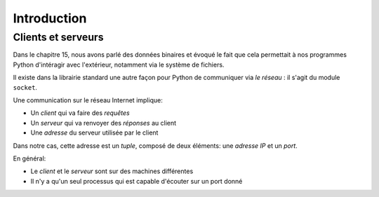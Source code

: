 Introduction
=============

Clients et serveurs
-------------------

Dans le chapitre 15, nous avons parlé des données binaires et évoqué le
fait que cela permettait à nos programmes Python d'intéragir avec
l'extérieur, notamment via le système de fichiers.

Il existe dans la librairie standard une autre façon pour Python de
communiquer via *le réseau* : il s'agit du module ``socket``.

Une communication sur le réseau Internet implique:

* Un *client* qui va faire des *requêtes*
* Un *serveur* qui va renvoyer des *réponses* au client
* Une *adresse* du serveur utilisée par le client

Dans notre cas, cette adresse est un *tuple*, composé de deux éléments:
une *adresse IP* et un *port*.

.. image:: /img/client-serveur.png

En général:

* Le *client* et le *serveur* sont sur des machines différentes
* Il n'y a qu'un seul processus qui est capable d'écouter sur un port donné
